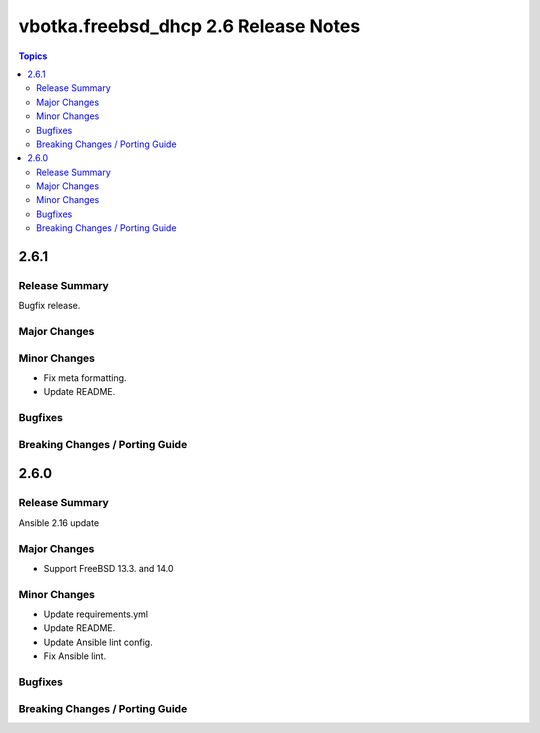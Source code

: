=====================================
vbotka.freebsd_dhcp 2.6 Release Notes
=====================================

.. contents:: Topics


2.6.1
=====

Release Summary
---------------
Bugfix release.

Major Changes
-------------

Minor Changes
-------------
* Fix meta formatting.
* Update README.

Bugfixes
--------

Breaking Changes / Porting Guide
--------------------------------


2.6.0
=====

Release Summary
---------------
Ansible 2.16 update

Major Changes
-------------
* Support FreeBSD 13.3. and 14.0

Minor Changes
-------------
* Update requirements.yml
* Update README.
* Update Ansible lint config.
* Fix Ansible lint.

Bugfixes
--------

Breaking Changes / Porting Guide
--------------------------------
